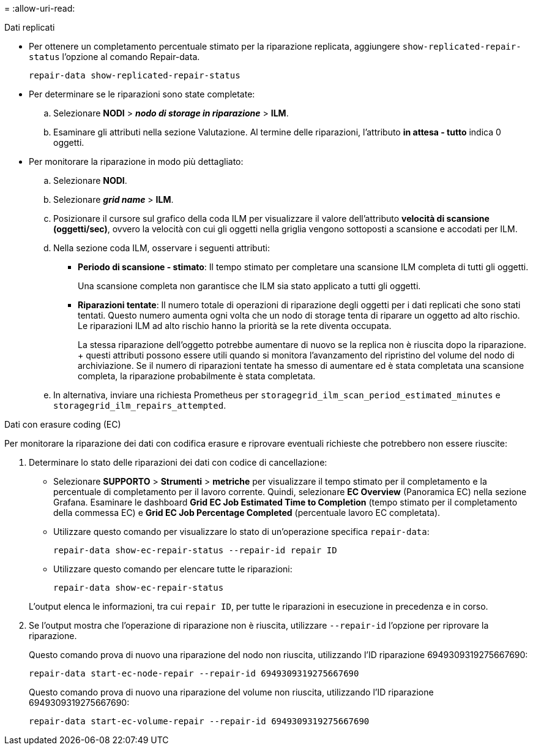 = 
:allow-uri-read: 


[role="tabbed-block"]
====
.Dati replicati
--
* Per ottenere un completamento percentuale stimato per la riparazione replicata, aggiungere `show-replicated-repair-status` l'opzione al comando Repair-data.
+
`repair-data show-replicated-repair-status`

* Per determinare se le riparazioni sono state completate:
+
.. Selezionare *NODI* > *_nodo di storage in riparazione_* > *ILM*.
.. Esaminare gli attributi nella sezione Valutazione. Al termine delle riparazioni, l'attributo *in attesa - tutto* indica 0 oggetti.


* Per monitorare la riparazione in modo più dettagliato:
+
.. Selezionare *NODI*.
.. Selezionare *_grid name_* > *ILM*.
.. Posizionare il cursore sul grafico della coda ILM per visualizzare il valore dell'attributo *velocità di scansione (oggetti/sec)*, ovvero la velocità con cui gli oggetti nella griglia vengono sottoposti a scansione e accodati per ILM.
.. Nella sezione coda ILM, osservare i seguenti attributi:
+
*** *Periodo di scansione - stimato*: Il tempo stimato per completare una scansione ILM completa di tutti gli oggetti.
+
Una scansione completa non garantisce che ILM sia stato applicato a tutti gli oggetti.

*** *Riparazioni tentate*: Il numero totale di operazioni di riparazione degli oggetti per i dati replicati che sono stati tentati. Questo numero aumenta ogni volta che un nodo di storage tenta di riparare un oggetto ad alto rischio. Le riparazioni ILM ad alto rischio hanno la priorità se la rete diventa occupata.
+
La stessa riparazione dell'oggetto potrebbe aumentare di nuovo se la replica non è riuscita dopo la riparazione. + questi attributi possono essere utili quando si monitora l'avanzamento del ripristino del volume del nodo di archiviazione. Se il numero di riparazioni tentate ha smesso di aumentare ed è stata completata una scansione completa, la riparazione probabilmente è stata completata.



.. In alternativa, inviare una richiesta Prometheus per `storagegrid_ilm_scan_period_estimated_minutes` e `storagegrid_ilm_repairs_attempted`.




--
.Dati con erasure coding (EC)
--
Per monitorare la riparazione dei dati con codifica erasure e riprovare eventuali richieste che potrebbero non essere riuscite:

. Determinare lo stato delle riparazioni dei dati con codice di cancellazione:
+
** Selezionare *SUPPORTO* > *Strumenti* > *metriche* per visualizzare il tempo stimato per il completamento e la percentuale di completamento per il lavoro corrente. Quindi, selezionare *EC Overview* (Panoramica EC) nella sezione Grafana. Esaminare le dashboard *Grid EC Job Estimated Time to Completion* (tempo stimato per il completamento della commessa EC) e *Grid EC Job Percentage Completed* (percentuale lavoro EC completata).
** Utilizzare questo comando per visualizzare lo stato di un'operazione specifica `repair-data`:
+
`repair-data show-ec-repair-status --repair-id repair ID`

** Utilizzare questo comando per elencare tutte le riparazioni:
+
`repair-data show-ec-repair-status`

+
L'output elenca le informazioni, tra cui `repair ID`, per tutte le riparazioni in esecuzione in precedenza e in corso.



. Se l'output mostra che l'operazione di riparazione non è riuscita, utilizzare `--repair-id` l'opzione per riprovare la riparazione.
+
Questo comando prova di nuovo una riparazione del nodo non riuscita, utilizzando l'ID riparazione 6949309319275667690:

+
`repair-data start-ec-node-repair --repair-id 6949309319275667690`

+
Questo comando prova di nuovo una riparazione del volume non riuscita, utilizzando l'ID riparazione 6949309319275667690:

+
`repair-data start-ec-volume-repair --repair-id 6949309319275667690`



--
====